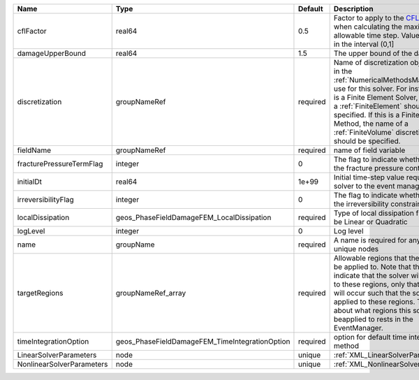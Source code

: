 

========================= ============================================== ======== ======================================================================================================================================================================================================================================================================================================================== 
Name                      Type                                           Default  Description                                                                                                                                                                                                                                                                                                              
========================= ============================================== ======== ======================================================================================================================================================================================================================================================================================================================== 
cflFactor                 real64                                         0.5      Factor to apply to the `CFL condition <http://en.wikipedia.org/wiki/Courant-Friedrichs-Lewy_condition>`_ when calculating the maximum allowable time step. Values should be in the interval (0,1]                                                                                                                        
damageUpperBound          real64                                         1.5      The upper bound of the damage                                                                                                                                                                                                                                                                                            
discretization            groupNameRef                                   required Name of discretization object (defined in the :ref:`NumericalMethodsManager`) to use for this solver. For instance, if this is a Finite Element Solver, the name of a :ref:`FiniteElement` should be specified. If this is a Finite Volume Method, the name of a :ref:`FiniteVolume` discretization should be specified. 
fieldName                 groupNameRef                                   required name of field variable                                                                                                                                                                                                                                                                                                   
fracturePressureTermFlag  integer                                        0        The flag to indicate whether to add the fracture pressure contribution                                                                                                                                                                                                                                                   
initialDt                 real64                                         1e+99    Initial time-step value required by the solver to the event manager.                                                                                                                                                                                                                                                     
irreversibilityFlag       integer                                        0        The flag to indicate whether to apply the irreversibility constraint                                                                                                                                                                                                                                                     
localDissipation          geos_PhaseFieldDamageFEM_LocalDissipation      required Type of local dissipation function. Can be Linear or Quadratic                                                                                                                                                                                                                                                           
logLevel                  integer                                        0        Log level                                                                                                                                                                                                                                                                                                                
name                      groupName                                      required A name is required for any non-unique nodes                                                                                                                                                                                                                                                                              
targetRegions             groupNameRef_array                             required Allowable regions that the solver may be applied to. Note that this does not indicate that the solver will be applied to these regions, only that allocation will occur such that the solver may be applied to these regions. The decision about what regions this solver will beapplied to rests in the EventManager.   
timeIntegrationOption     geos_PhaseFieldDamageFEM_TimeIntegrationOption required option for default time integration method                                                                                                                                                                                                                                                                               
LinearSolverParameters    node                                           unique   :ref:`XML_LinearSolverParameters`                                                                                                                                                                                                                                                                                        
NonlinearSolverParameters node                                           unique   :ref:`XML_NonlinearSolverParameters`                                                                                                                                                                                                                                                                                     
========================= ============================================== ======== ======================================================================================================================================================================================================================================================================================================================== 


